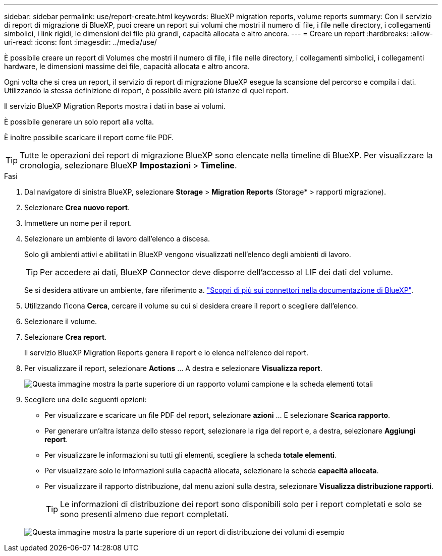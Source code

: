 ---
sidebar: sidebar 
permalink: use/report-create.html 
keywords: BlueXP migration reports, volume reports 
summary: Con il servizio di report di migrazione di BlueXP, puoi creare un report sui volumi che mostri il numero di file, i file nelle directory, i collegamenti simbolici, i link rigidi, le dimensioni dei file più grandi, capacità allocata e altro ancora. 
---
= Creare un report
:hardbreaks:
:allow-uri-read: 
:icons: font
:imagesdir: ../media/use/


[role="lead"]
È possibile creare un report di Volumes che mostri il numero di file, i file nelle directory, i collegamenti simbolici, i collegamenti hardware, le dimensioni massime dei file, capacità allocata e altro ancora.

Ogni volta che si crea un report, il servizio di report di migrazione BlueXP esegue la scansione del percorso e compila i dati. Utilizzando la stessa definizione di report, è possibile avere più istanze di quel report.

Il servizio BlueXP Migration Reports mostra i dati in base ai volumi.

È possibile generare un solo report alla volta.

È inoltre possibile scaricare il report come file PDF.


TIP: Tutte le operazioni dei report di migrazione BlueXP sono elencate nella timeline di BlueXP. Per visualizzare la cronologia, selezionare BlueXP *Impostazioni* > *Timeline*.

.Fasi
. Dal navigatore di sinistra BlueXP, selezionare *Storage* > *Migration Reports* (Storage* > rapporti migrazione).
. Selezionare *Crea nuovo report*.
. Immettere un nome per il report.
. Selezionare un ambiente di lavoro dall'elenco a discesa.
+
Solo gli ambienti attivi e abilitati in BlueXP vengono visualizzati nell'elenco degli ambienti di lavoro.

+

TIP: Per accedere ai dati, BlueXP Connector deve disporre dell'accesso al LIF dei dati del volume.

+
Se si desidera attivare un ambiente, fare riferimento a. https://docs.netapp.com/us-en/cloud-manager-setup-admin/concept-connectors.html#when-a-connector-is-required["Scopri di più sui connettori nella documentazione di BlueXP"].

. Utilizzando l'icona *Cerca*, cercare il volume su cui si desidera creare il report o scegliere dall'elenco.
. Selezionare il volume.
. Selezionare *Crea report*.
+
Il servizio BlueXP Migration Reports genera il report e lo elenca nell'elenco dei report.

. Per visualizzare il report, selezionare *Actions* ... A destra e selezionare *Visualizza report*.
+
image:report-sample-volumes-top-total-items.png["Questa immagine mostra la parte superiore di un rapporto volumi campione e la scheda elementi totali"]

. Scegliere una delle seguenti opzioni:
+
** Per visualizzare e scaricare un file PDF del report, selezionare *azioni* ... E selezionare *Scarica rapporto*.
** Per generare un'altra istanza dello stesso report, selezionare la riga del report e, a destra, selezionare *Aggiungi report*.
** Per visualizzare le informazioni su tutti gli elementi, scegliere la scheda *totale elementi*.
** Per visualizzare solo le informazioni sulla capacità allocata, selezionare la scheda *capacità allocata*.
** Per visualizzare il rapporto distribuzione, dal menu azioni sulla destra, selezionare *Visualizza distribuzione rapporti*.
+

TIP: Le informazioni di distribuzione dei report sono disponibili solo per i report completati e solo se sono presenti almeno due report completati.



+
image:report-sample-volumes-distribution.png["Questa immagine mostra la parte superiore di un report di distribuzione dei volumi di esempio"]


